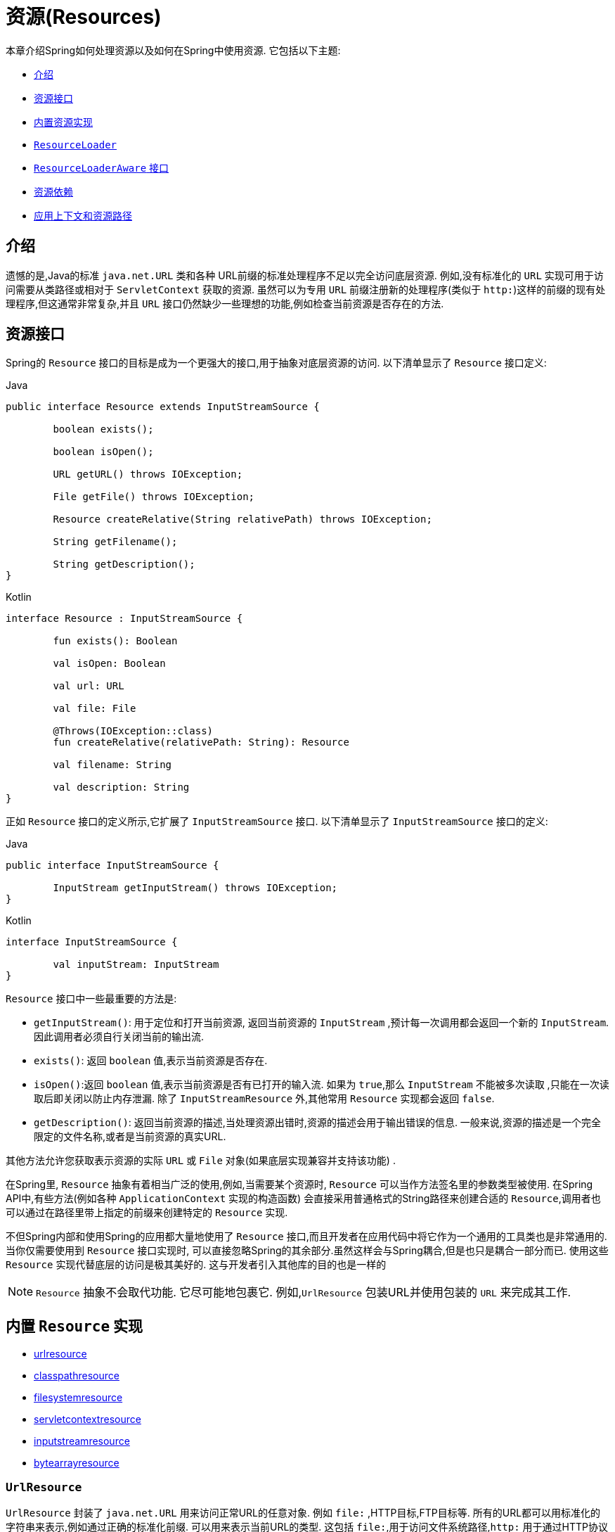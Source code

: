 [[resources]]
= 资源(Resources)

本章介绍Spring如何处理资源以及如何在Spring中使用资源.  它包括以下主题:

* <<resources-introduction,介绍>>
* <<resources-resource,资源接口>>
* <<resources-implementations,内置资源实现>>
* <<resources-resourceloader,`ResourceLoader`>>
* <<resources-resourceloaderaware,`ResourceLoaderAware` 接口>>
* <<resources-as-dependencies,资源依赖>>
* <<resources-app-ctx,应用上下文和资源路径>>




[[resources-introduction]]
== 介绍

遗憾的是,Java的标准 `java.net.URL` 类和各种 URL前缀的标准处理程序不足以完全访问底层资源. 例如,没有标准化的 `URL` 实现可用于访问需要从类路径或相对于 `ServletContext` 获取的资源.
虽然可以为专用 `URL` 前缀注册新的处理程序(类似于 `http:`)这样的前缀的现有处理程序,但这通常非常复杂,并且 `URL` 接口仍然缺少一些理想的功能,例如检查当前资源是否存在的方法.

[[resources-resource]]
== 资源接口

Spring的 `Resource` 接口的目标是成为一个更强大的接口,用于抽象对底层资源的访问.  以下清单显示了 `Resource` 接口定义:

[source,java,indent=0,subs="verbatim,quotes",role="primary"]
.Java
----
	public interface Resource extends InputStreamSource {

		boolean exists();

		boolean isOpen();

		URL getURL() throws IOException;

		File getFile() throws IOException;

		Resource createRelative(String relativePath) throws IOException;

		String getFilename();

		String getDescription();
	}
----
[source,kotlin,indent=0,subs="verbatim,quotes",role="secondary"]
.Kotlin
----
	interface Resource : InputStreamSource {

		fun exists(): Boolean

		val isOpen: Boolean

		val url: URL

		val file: File

		@Throws(IOException::class)
		fun createRelative(relativePath: String): Resource

		val filename: String

		val description: String
	}
----

正如 `Resource` 接口的定义所示,它扩展了 `InputStreamSource` 接口.  以下清单显示了 `InputStreamSource` 接口的定义:

[source,java,indent=0,subs="verbatim,quotes",role="primary"]
.Java
----
	public interface InputStreamSource {

		InputStream getInputStream() throws IOException;
	}
----
[source,kotlin,indent=0,subs="verbatim,quotes",role="secondary"]
.Kotlin
----
	interface InputStreamSource {

		val inputStream: InputStream
	}
----

`Resource` 接口中一些最重要的方法是:

* `getInputStream()`: 用于定位和打开当前资源, 返回当前资源的 `InputStream` ,预计每一次调用都会返回一个新的 `InputStream`. 因此调用者必须自行关闭当前的输出流.
* `exists()`: 返回 `boolean` 值,表示当前资源是否存在.
* `isOpen()`:返回 `boolean` 值,表示当前资源是否有已打开的输入流. 如果为 `true`,那么 `InputStream` 不能被多次读取 ,只能在一次读取后即关闭以防止内存泄漏. 除了 `InputStreamResource` 外,其他常用 `Resource` 实现都会返回 `false`.
* `getDescription()`: 返回当前资源的描述,当处理资源出错时,资源的描述会用于输出错误的信息. 一般来说,资源的描述是一个完全限定的文件名称,或者是当前资源的真实URL.

其他方法允许您获取表示资源的实际 `URL` 或 `File` 对象(如果底层实现兼容并支持该功能) .

在Spring里, `Resource` 抽象有着相当广泛的使用,例如,当需要某个资源时, `Resource` 可以当作方法签名里的参数类型被使用. 在Spring API中,有些方法(例如各种 `ApplicationContext` 实现的构造函数)  会直接采用普通格式的String路径来创建合适的 `Resource`,调用者也可以通过在路径里带上指定的前缀来创建特定的 `Resource` 实现.

不但Spring内部和使用Spring的应用都大量地使用了 `Resource` 接口,而且开发者在应用代码中将它作为一个通用的工具类也是非常通用的. 当你仅需要使用到 `Resource` 接口实现时,
可以直接忽略Spring的其余部分.虽然这样会与Spring耦合,但是也只是耦合一部分而已. 使用这些 `Resource` 实现代替底层的访问是极其美好的. 这与开发者引入其他库的目的也是一样的

NOTE: `Resource` 抽象不会取代功能.  它尽可能地包裹它.  例如,`UrlResource` 包装URL并使用包装的 `URL` 来完成其工作.




[[resources-implementations]]
== 内置 `Resource`  实现

* <<resources-implementations-urlresource,urlresource>>
* <<resources-implementations-classpathresource,classpathresource>>
* <<resources-implementations-filesystemresource,filesystemresource>>
* <<resources-implementations-servletcontextresource,servletcontextresource>>
* <<resources-implementations-inputstreamresource,inputstreamresource>>
* <<resources-implementations-bytearrayresource,bytearrayresource>>



[[resources-implementations-urlresource]]
=== `UrlResource`

`UrlResource` 封装了 `java.net.URL` 用来访问正常URL的任意对象. 例如 `file:` ,HTTP目标,FTP目标等.
所有的URL都可以用标准化的字符串来表示,例如通过正确的标准化前缀.  可以用来表示当前URL的类型.  这包括 `file:`,用于访问文件系统路径,`http:` 用于通过HTTP协议访问资源,`ftp:` 用于通过FTP访问资源,以及其他.

通过java代码可以显式地使用 `UrlResource` 构造函数来创建 `UrlResource`,但也可以调用API方法来使用代表路径的String参数来隐式创建 `UrlResource`.
对于后一种情况,JavaBeans `PropertyEditor` 最终决定要创建哪种类型的 `Resource`. 如果路径字符串包含众所周知的(对于它,那么) 前缀(例如 `classpath:`),它会为该前缀创建适当的专用 `Resource`.
但是,如果它无法识别前缀,则假定该字符串是标准URL字符串并创建 `UrlResource`.



[[resources-implementations-classpathresource]]
=== `ClassPathResource`

`ClassPathResource` 代表从类路径中获取资源,它使用线程上下文加载器,指定类加载器或给定class类来加载资源.

当类路径上资源存于文件系统中时,`ClassPathResource` 支持使用 `java.io.File` 来访问. 但是当类路径上的资源位于未解压(没有被 `Servlet` 引擎或其他可解压的环境解压) 的jar包中时,
`ClassPathResource` 就不再支持以 `java.io.File` 的形式访问. 鉴于此,Spring中各种 `Resource` 的实现都支持以 `java.net.URL` 的形式访问资源.

可以显式使用 `ClassPathResource` 构造函数来创建 `ClassPathResource`,但是更多情况下,是调用API方法使用的. 即使用一个代表路径的String参数来隐式创建 `ClassPathResource`.
对于后一种情况,将会由JavaBeans的 `PropertyEditor` 来识别路径中 `classpath:` 前缀,并创建 `ClassPathResource`.


[[resources-implementations-filesystemresource]]
=== `FileSystemResource`

`FileSystemResource` 是用于处理 `java.io.File` 和 `java.nio.file.Path` 的实现,显然,它同时能解析作为 `File` 和作为 `URL` 的资源.

[[resources-implementations-servletcontextresource]]
=== `ServletContextResource`

这是 `ServletContext` 资源的 `Resource` 实现,用于解释相关Web应用程序根目录中的相对路径.

`ServletContextResource` 完全支持以流和URL的方式访问资源,但只有当Web项目是解压的(不是以war等压缩包形式存在) ,而且该 `ServletContext` 资源必须位于文件系统中,
它支持以 `java.io.File` 的方式访问资源. 无论它是在文件系统上扩展还是直接从JAR或其他地方(如数据库) (可以想象) 访问,实际上都依赖于Servlet容器.


[[resources-implementations-inputstreamresource]]
=== `InputStreamResource`

`InputStreamResource` 是针对 `InputStream` 提供的 `Resource` 实现. 在一般情况下,如果确实无法找到合适的 `Resource` 实现时,才去使用它.  同时请优先选择 `ByteArrayResource` 或其他基于文件的 `Resource` 实现,迫不得已的才使用它.

与其他 `Resource` 实现相比,这是已打开资源的描述符.  因此,它从 `isOpen()` 返回 `true`.



[[resources-implementations-bytearrayresource]]
=== `ByteArrayResource`

这是给定字节数组的 `Resource` 实现.  它为给定的字节数组创建一个 `ByteArrayInputStream`.

当需要从字节数组加载内容时,`ByteArrayResource` 会是个不错的选择,无需求助于单独使用的 `InputStreamResource`.



[[resources-resourceloader]]
==  `ResourceLoader`

`ResourceLoader` 接口用于加载 `Resource` 对象,换句话说,就是当一个对象需要获取 `Resource` 实例时,可以选择实现 `ResourceLoader` 接口,以下清单显示了 `ResourceLoader` 接口定义: .

[source,java,indent=0,subs="verbatim,quotes",role="primary"]
.Java
----
	public interface ResourceLoader {

		Resource getResource(String location);
	}
----
[source,kotlin,indent=0,subs="verbatim,quotes",role="secondary"]
.Kotlin
----
interface ResourceLoader {

	fun getResource(location: String): Resource
}
----

所有应用程序上下文都实现 `ResourceLoader` 接口.  因此,可以使用所有应用程序上下文来获取 `Resource` 实例.

当在特殊的应用上下文中调用 `getResource()` 方法以及指定的路径没有特殊前缀时,将返回适合该特定应用程序上下文的 `Resource` 类型.  例如,假设针对 `ClassPathXmlApplicationContext` 实例执行了以下代码片段:

[source,java,indent=0,subs="verbatim,quotes",role="primary"]
.Java
----
	Resource template = ctx.getResource("some/resource/path/myTemplate.txt");
----
[source,kotlin,indent=0,subs="verbatim,quotes",role="secondary"]
.Kotlin
----
	val template = ctx.getResource("some/resource/path/myTemplate.txt")
----

针对 `ClassPathXmlApplicationContext`,该代码返回 `ClassPathResource`. 如果对 `FileSystemXmlApplicationContext` 实例执行相同的方法,它将返回 `FileSystemResource`.
对于 `WebApplicationContext`,它将返回 `ServletContextResource`.  它同样会为每个上下文返回适当的对象.

因此,您可以以适合特定应用程序上下文的方式加载资源.

另一方面,您可以通过指定特殊的 `classpath:` 前缀来强制使用 `ClassPathResource`,而不管应用程序上下文类型如何,如下例所示:

[source,java,indent=0,subs="verbatim,quotes",role="primary"]
.Java
----
	Resource template = ctx.getResource("classpath:some/resource/path/myTemplate.txt");
----
[source,kotlin,indent=0,subs="verbatim,quotes",role="secondary"]
.Kotlin
----
	val template = ctx.getResource("classpath:some/resource/path/myTemplate.txt")
----

同样,您可以通过指定任何标准 `java.net.URL` 前缀来强制使用 `UrlResource` .  以下对示例使用 `file` 和 `http` 前缀:

[source,java,indent=0,subs="verbatim,quotes",role="primary"]
.Java
----
	Resource template = ctx.getResource("file:///some/resource/path/myTemplate.txt");
----
[source,kotlin,indent=0,subs="verbatim,quotes",role="secondary"]
.Kotlin
----
	val template = ctx.getResource("file:///some/resource/path/myTemplate.txt")
----

[source,java,indent=0,subs="verbatim,quotes",role="primary"]
.Java
----
	Resource template = ctx.getResource("https://myhost.com/resource/path/myTemplate.txt");
----
[source,kotlin,indent=0,subs="verbatim,quotes",role="secondary"]
.Kotlin
----
	val template = ctx.getResource("https://myhost.com/resource/path/myTemplate.txt")
----

下表总结了将: `String` 对象转换为 `Resource` 对象的策略:

[[resources-resource-strings]]
.Resource strings
|===
| 前缀| 示例| 解释

| classpath:
| `classpath:com/myapp/config.xml`
| 	从类路径加载

| file:
| `file:///data/config.xml`
| 从文件系统加载为 `URL`.  另请参见 <<resources-filesystemresource-caveats>>.

| http:
| `https://myserver/logo.png`
| 作为 `URL` 加载.

| (none)
| `/data/config.xml`
| 取决于底层的 `ApplicationContext`.
|===

[[resources-resourceloaderaware]]
==  `ResourceLoaderAware` 接口

`ResourceLoaderAware` 是一个特殊的标识接口,用来提供 `ResourceLoader` 引用的对象. 以下清单显示了 `ResourceLoaderAware` 接口的定义:

[source,java,indent=0,subs="verbatim,quotes",role="primary"]
.Java
----
	public interface ResourceLoaderAware {

		void setResourceLoader(ResourceLoader resourceLoader);
	}
----
[source,kotlin,indent=0,subs="verbatim,quotes",role="secondary"]
.Kotlin
----
	interface ResourceLoaderAware {

		fun setResourceLoader(resourceLoader: ResourceLoader)
	}
----
当类实现 `ResourceLoaderAware` 并部署到应用程序上下文(作为Spring管理的bean) 时,它被应用程序上下文识别为 `ResourceLoaderAware`.
然后,应用程序上下文调用 `setResourceLoader(ResourceLoader)`,将其自身作为参数提供(请记住,Spring中的所有应用程序上下文都实现了 `ResourceLoader` 接口) .

由于 `ApplicationContext` 实现了 `ResourceLoader`,因此bean还可以实现 `ApplicationContextAware` 接口并直接使用提供的应用程序上下文来加载资源.  但是,通常情况下,如果您需要,最好使用专用的 `ResourceLoader` 接口.
代码只能耦合到资源加载接口(可以被认为是实用程序接口) ,而不能耦合到整个Spring `ApplicationContext` 接口.

从Spring 2.5开始,除了实现 `ResourceLoaderAware` 接口,还可以采取另外一种替代方案-依赖 `ResourceLoader` 的自动装配.  "传统" 构造函数和byType 自动装配模式都支持对ResourceLoader的装配.  前者是以构造参数的形式装配,
后者作为setter方法的参数参与装配. 如果为了获得更大的灵活性(包括属性注入的能力和多参方法) ,可以考虑使用基于注解的新型注入方式.  使用注解<<beans-factory-autowire,@Autowired>>标识 `ResourceLoader` 变量,便可将其注入到成员属性、构造参数或方法参数中.
这些参数需要 `ResourceLoader` 类型.  有关更多信息,请参阅使用<<beans-factory-autowire,@Autowired>>.

[[resources-as-dependencies]]
== 资源依赖

如果bean本身要通过某种动态过程来确定和提供资源路径,那么bean使用 `ResourceLoader` 接口来加载资源就变得更有意义了. 假如需要加载某种类型的模板,其中所需的特定资源取决于用户的角色 .
如果资源是静态的,那么完全可以不使用 `ResourceLoader` 接口,只需让bean公开它需要的 `Resource` 属性,并按照预期注入属性即可.

是什么使得注入这些属性变得如此简单? 是因为所有应用程序上下文注册和使用一个特殊的 `PropertyEditor` JavaBean,它可以将 `String` `paths` 转换为 `Resource` 对象.  因此,如果 `myBean` 有一个类型为 `Resource` 的模板属性,它可以用一个简单的字符串配置该资源. 如下所示:

[source,xml,indent=0,subs="verbatim,quotes"]
----
	<bean id="myBean" class="...">
		<property name="template" value="some/resource/path/myTemplate.txt"/>
	</bean>
----

请注意,资源路径没有前缀.  因此,因为应用程序上下文本身将用作 `ResourceLoader`, 所以资源本身通过 `ClassPathResource`,`FileSystemResource` 或 `ServletContextResource` 加载,具体取决于上下文的确切类型.

如果需要强制使用特定的 `Resource` 类型,则可以使用前缀.  以下两个示例显示如何强制 `ClassPathResource` 和 `UrlResource` (后者用于访问文件系统文件) :

[source,xml,indent=0,subs="verbatim,quotes"]
----
	<property name="template" value="classpath:some/resource/path/myTemplate.txt">
----

[source,xml,indent=0,subs="verbatim,quotes"]
----
	<property name="template" value="file:///some/resource/path/myTemplate.txt"/>
----

[[resources-app-ctx]]
== 应用上下文和资源路径

本节介绍如何使用资源创建应用程序上下文,包括使用XML的快捷方式,如何使用通配符以及其他详细信息.



[[resources-app-ctx-construction]]
=== 构造应用上下文

应用程序上下文构造函数(对于特定的应用程序上下文类型) 通常将字符串或字符串数组作为资源的位置路径,例如构成上下文定义的XML文件.

当指定的位置路径没有带前缀时,那么从指定位置路径创建 `Resource` 类型(用于后续加载bean定义) ,具体取决于所使用应用上下文.  例如,请考虑以下示例,该示例创建 `ClassPathXmlApplicationContext`:

[source,java,indent=0,subs="verbatim,quotes",role="primary"]
.Java
----
	ApplicationContext ctx = new ClassPathXmlApplicationContext("conf/appContext.xml");
----
[source,kotlin,indent=0,subs="verbatim,quotes",role="secondary"]
.Kotlin
----
	val ctx = ClassPathXmlApplicationContext("conf/appContext.xml")
----

bean定义是从类路径加载的,因为使用了 `ClassPathResource`.  但是,请考虑以下示例,该示例创建 `FileSystemXmlApplicationContext`:

[source,java,indent=0,subs="verbatim,quotes",role="primary"]
.Java
----
	ApplicationContext ctx =
		new FileSystemXmlApplicationContext("conf/appContext.xml");
----
[source,kotlin,indent=0,subs="verbatim,quotes",role="secondary"]
.Kotlin
----
	val ctx = FileSystemXmlApplicationContext("conf/appContext.xml")
----

现在,bean定义是从文件系统位置加载的(在这种情况下,相对于当前工作目录) .

若位置路径带有 `classpath` 前缀或 `URL` 前缀,会覆盖默认创建的用于加载bean定义的 `Resource` 类型. 请考虑以下示例:

[source,java,indent=0,subs="verbatim,quotes",role="primary"]
.Java
----
	ApplicationContext ctx =
		new FileSystemXmlApplicationContext("classpath:conf/appContext.xml");
----
[source,kotlin,indent=0,subs="verbatim,quotes",role="secondary"]
.Kotlin
----
	val ctx = FileSystemXmlApplicationContext("classpath:conf/appContext.xml")
----

使用 `FileSystemXmlApplicationContext` 从类路径加载bean定义.  但是,它仍然是 `FileSystemXmlApplicationContext`.  如果它随后用作 `ResourceLoader`,则任何未加前缀的路径仍被视为文件系统路径.

[[resources-app-ctx-classpathxml]]
==== 构造 `ClassPathXmlApplicationContext` 实例的快捷方式

ClassPathXmlApplicationContext提供了多个构造函数,以利于快捷创建 `ClassPathXmlApplicationContext` 的实例. 基础的想法是, 使用只包含多个XML文件名(不带路径信息) 的字符串数组和一个Class参数的构造器,所省略路径信息 `ClassPathXmlApplicationContext` 会从 `Class` 参数中获取.

请考虑以下目录布局:

[literal,subs="verbatim,quotes"]
----
com/
  foo/
    services.xml
    daos.xml
    MessengerService.class
----

以下示例显示如何实例化由名为 `services.xml` 和 `daos.xml` (位于类路径中) 的文件中定义的bean组成的 `ClassPathXmlApplicationContext` 实例:

[source,java,indent=0,subs="verbatim,quotes",role="primary"]
.Java
----
	ApplicationContext ctx = new ClassPathXmlApplicationContext(
		new String[] {"services.xml", "daos.xml"}, MessengerService.class);
----
[source,kotlin,indent=0,subs="verbatim,quotes",role="secondary"]
.Kotlin
----
	val ctx = ClassPathXmlApplicationContext(arrayOf("services.xml", "daos.xml"), MessengerService::class.java)
----

有关各种构造函数的详细信息,请参阅  {api-spring-framework}/jca/context/SpringContextResourceAdapter.html[`ClassPathXmlApplicationContext`] javadoc.



[[resources-app-ctx-wildcards-in-resource-paths]]
=== 使用通配符构造应用上下文

从前文可知,应用上下文构造器的资源路径可以是单一的路径(即一对一地映射到目标资源) . 也可以使用高效的通配符. 可以包含特殊的 `"classpath*:"` 前缀或ant风格的正则表达式(使用Spring的 `PathMatcher` 来匹配) .

通配符机制可用于组装应用程序的组件,应用程序里所有组件都可以在一个公用的位置路径发布自定义的上下文片段,那么最终的应用上下文可使用 `classpath*:` .  在同一路径前缀(前面的公用路径) 下创建,这时所有组件上下文的片段都会被自动装配.

请注意,此通配符特定于在应用程序上下文构造函数中使用资源路径(或直接使用 `PathMatcher` 实用程序类层次结构时) ,并在构造时解析.  它与资源类型本身无关.  您不能使用classpath*:前缀来构造实际的 `Resource`,,因为资源一次只指向一个资源.


[[resources-app-ctx-ant-patterns-in-paths]]
==== Ant风格模式

路径位置可以包含Ant样式模式,如以下示例所示:

[literal,subs="verbatim,quotes"]
----
/WEB-INF/\*-context.xml
com/mycompany/\**/applicationContext.xml
file:C:/some/path/\*-context.xml
classpath:com/mycompany/**/applicationContext.xml
----

当路径位置包含Ant样式模式时,解析程序遵循更复杂的过程来尝试解析通配符. 解释器会先从位置路径里获取最靠前的不带通配符的路径片段, 并使用这个路径片段来创建一个 `Resource`,并从中获取一个 `URL`.
如果此URL不是 `jar:` URL 或特定于容器的变体(例如,在WebLogic中为 `zip:`,在WebSphere中为 `wsjar`,等等)  则从 `Resource` 里获取 `java.io.File` 对象,并通过其遍历文件系统. 进而解决位置路径里通配符.  对于jar URL,解析器要么从中获取 `java.net.JarURLConnection`, 要么手动解析jar URL,然后遍历jar文件的内容以解析通配符.

[[resources-app-ctx-portability]]
===== 可移植性所带来的影响

如果指定的路径定为文件URL(不管是显式还是隐式的) ,首先默认的 `ResourceLoader` 就是文件系统,其次通配符使用程序可以完美移植.

如果指定的路径是类路径位置,则解析器必须通过 `Classloader.getResource()` 方法调用获取最后一个非通配符路径段URL.  因为这只是路径的一个节点(而不是末尾的文件) ,实际上它是未定义的(在 `ClassLoader` javadoc中) ,在这种情况下并不能确定返回什么样的URL.
实际上,它始终会使用 `java.io.File` 来解析目录,其中类路径资源会解析到文件系统的位置或某种类型的jar URL,其中类路径资源解析为jar包的位置.  但是,这个操作就碰到了可移植的问题了.

如果获取了最后一个非通配符段的jar包URL,解析器必须能够从中获取 `java.net.JarURLConnection`,或者手动解析jar包的URL,以便能够遍历jar的内容.  并解析通配符,这适用于大多数工作环境,但在某些其他特定环境中将会有问题,最后会导致解析失败,所以强烈建议在特定环境中彻底测试来自jar资源的通配符解析,测试成功之后再对其作依赖使用.


[[resources-classpath-wildcards]]
==== `classpath*:` 前缀

当构造基于XML文件的应用上下文时,位置路径可以使用 `classpath*:` 前缀. 如以下示例所示:

[source,java,indent=0,subs="verbatim,quotes",role="primary"]
.Java
----
	ApplicationContext ctx =
		new ClassPathXmlApplicationContext("classpath*:conf/appContext.xml");
----
[source,kotlin,indent=0,subs="verbatim,quotes",role="secondary"]
.Kotlin
----
	val ctx = ClassPathXmlApplicationContext("classpath*:conf/appContext.xml")
----

`classpath*:` 的使用表示该类路径下所有匹配文件名称的资源都会被获取(本质上就是调用了 `ClassLoader.getResources(…​)` 方法,接着将获取到的资源装配成最终的应用上下文.

NOTE: 通配符类路径依赖于底层类加载器的 `getResources()` 方法. 由于现在大多数应用程序服务器都提供自己的类加载器实现,因此行为可能会有所不同,尤其是在处理jar文件时.
要在指定服务器测试 `classpath*` 是否有效,简单点可以使用 `getClass().getClassLoader().getResources("<someFileInsideTheJar>")` 来加载类路径jar包里的文件.
尝试在两个不同的路径加载相同名称的文件,如果返回的结果不一致,就需要查看一下此服务器中与 classloader 设置相关的文档.

您还可以将 `classpath*:` 前缀与位置路径的其余部分中的 PathMatcher模式组合在一起(例如,`classpath*:META-INF/*-beans.xml`) .
这种情况的解析策略非常简单,取位置路径最靠前的无通配符片段,然后调用 `ClassLoader.getResources()` 获取所有匹配到的类层次加载器加载资源,随后将 `PathMatcher` 的策略应用于每一个得到的资源.

[[resources-wildcards-in-path-other-stuff]]
==== 通配符的补充说明

请注意,除非所有目标资源都存在文件系统中,否则 `classpath*:` 与Ant样式模式结合,都只能在至少有一个确定了根路径的情况下,才能达到预期的效果.  这意味着 `classpath*:*.xml` 等模式可能无法从jar文件的根目录中检索文件,而只能从根目录中的扩展目录中检索文件.

问题的根源是JDK的 `ClassLoader.getResources()` 方法的局限性. 当向 `ClassLoader.getResources()` 传入空串时(表示搜索潜在的根目录) , 只能获取的文件系统的位置路径,即获取不了jar中文件的位置路径.
Spring也会评估 `URLClassLoader` 运行时配置和jar文件中的 `java.class.path` 清单,但这不能保证导致可移植行为.

[NOTE]
====
扫描类路径包需要在类路径中存在相应的目录条目.  使用Ant构建JAR时,请不要激活JAR任务的文件开关.  此外,在某些环境中,类路径目录可能不会基于安全策略公开 - 例如,JDK 1.7.0_45及更高版本上的独立应用程序(需要在清单中设置'Trusted-Library' .  请参阅 https://stackoverflow.com/questions/19394570/java-jre-7u45-breaks-classloader-getresources.

在JDK 9的模块路径(Jigsaw) 上,Spring的类路径扫描通常按预期工作.  此处强烈建议将资源放入专用目录,避免上述搜索jar文件根级别的可移植性问题.
====

如果有多个类路径上都用搜索到的根包,那么使用 `classpath:` 和ant风格模式一起指定资源并不保证会找到匹配的资源. 请考虑以下资源位置示例:

[literal,subs="verbatim,quotes"]
----
com/mycompany/package1/service-context.xml
----

现在考虑一个人可能用来尝试查找该文件的Ant风格路径:

[literal,subs="verbatim,quotes"]
----
classpath:com/mycompany/**/service-context.xml
----

这样的资源可能只在一个位置,但是当使用前面例子之类的路径来尝试解析它时,解析器会处理 `getResource("com/mycompany")` ;返回的(第一个) URL.  当在多个类路径存在基础包节点 `"com/mycompany"` 时(如在多个jar存在这个基础节点) ,解析器就不一定会找到指定资源.
因此,这种情况下建议结合使用classpath*: 和ant风格模式,classpath*:会让解析器去搜索所有包含基础包节点的类路径.

[[resources-filesystemresource-caveats]]
=== `FileSystemResource` 的警告

当 `FileSystemResource` 与 `FileSystemApplicationContext` 之间没有联系(即,当 `FileSystemApplicationContext` 不是实际的 `ResourceLoader` 时) 时会按预期处理绝对路径和相对路径.  相对路径是相对与当前工作目录而言的,而绝对路径则是相对文件系统的根目录而言的.

但是,出于向后兼容性(历史) 的原因,当 `FileSystemApplicationContext` 是 `ResourceLoader` 时,这会发生变化. `FileSystemApplicationContext` 强制所有有联系的 `FileSystemResource` 实例将所有位置路径视为相对路径, 无论它们是否以'/'开头.  实际上,这意味着以下示例是等效的:

[source,java,indent=0,subs="verbatim,quotes",role="primary"]
.Java
----
	ApplicationContext ctx =
		new FileSystemXmlApplicationContext("conf/context.xml");
----
[source,kotlin,indent=0,subs="verbatim,quotes",role="secondary"]
.Kotlin
----
	val ctx = FileSystemXmlApplicationContext("conf/context.xml")
----

[source,java,indent=0,subs="verbatim,quotes",role="primary"]
.Java
----
	ApplicationContext ctx =
		new FileSystemXmlApplicationContext("/conf/context.xml");
----
[source,kotlin,indent=0,subs="verbatim,quotes",role="secondary"]
.Kotlin
----
	val ctx = FileSystemXmlApplicationContext("/conf/context.xml")
----

以下示例也是等效的(即使它们有所不同,因为一个案例是相对的而另一个案例是绝对的) :

[source,java,indent=0,subs="verbatim,quotes",role="primary"]
.Java
----
	FileSystemXmlApplicationContext ctx = ...;
	ctx.getResource("some/resource/path/myTemplate.txt");
----
[source,kotlin,indent=0,subs="verbatim,quotes",role="secondary"]
.Kotlin
----
	val ctx: FileSystemXmlApplicationContext = ...
	ctx.getResource("some/resource/path/myTemplate.txt")
----

[source,java,indent=0,subs="verbatim,quotes",role="primary"]
.Java
----
	FileSystemXmlApplicationContext ctx = ...;
	ctx.getResource("/some/resource/path/myTemplate.txt");
----
[source,kotlin,indent=0,subs="verbatim,quotes",role="secondary"]
.Kotlin
----
	val ctx: FileSystemXmlApplicationContext = ...
	ctx.getResource("/some/resource/path/myTemplate.txt")
----

实际上,如果确实需要使用绝对路径,建议放弃使用 `FileSystemResource` 和 `FileSystemXmlApplicationContext`,而强制使用 `file:` 的 `UrlResource`.

[source,java,indent=0,subs="verbatim,quotes",role="primary"]
.Java
----
	// actual context type doesn't matter, the Resource will always be UrlResource
	ctx.getResource("file:///some/resource/path/myTemplate.txt");
----
[source,kotlin,indent=0,subs="verbatim,quotes",role="secondary"]
.Kotlin
----
	// actual context type doesn't matter, the Resource will always be UrlResource
	ctx.getResource("file:///some/resource/path/myTemplate.txt")
----

[source,java,indent=0,subs="verbatim,quotes",role="primary"]
.Java
----
	// force this FileSystemXmlApplicationContext to load its definition via a UrlResource
	ApplicationContext ctx =
		new FileSystemXmlApplicationContext("file:///conf/context.xml");
----
[source,kotlin,indent=0,subs="verbatim,quotes",role="secondary"]
.Kotlin
----
	// force this FileSystemXmlApplicationContext to load its definition via a UrlResource
	val ctx = FileSystemXmlApplicationContext("file:///conf/context.xml")
----
